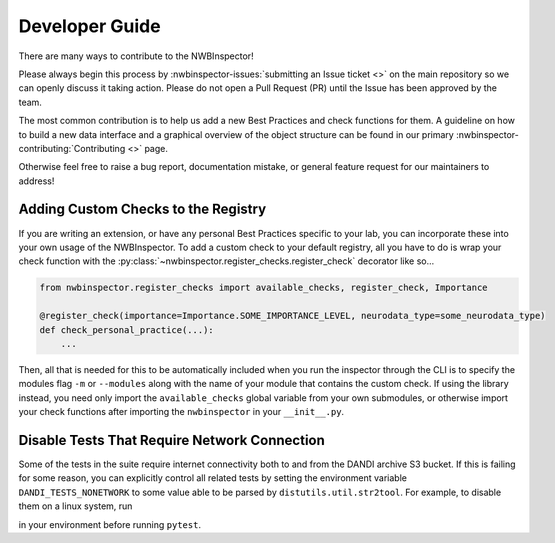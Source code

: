 Developer Guide
===============

There are many ways to contribute to the NWBInspector!

Please always begin this process by :nwbinspector-issues:`submitting an Issue ticket <>` on the main repository so we can
openly discuss it taking action. Please do not open a Pull Request (PR) until the Issue has been approved by the team.

The most common contribution is to help us add a new Best Practices and check functions for them. A guideline on how to
build a new data interface and a graphical overview of the object structure can be found in our primary
:nwbinspector-contributing:`Contributing <>` page.

Otherwise feel free to raise a bug report, documentation mistake, or general feature request for our maintainers to address!



.. _adding_custom_checks:

Adding Custom Checks to the Registry
------------------------------------

If you are writing an extension, or have any personal Best Practices specific to your lab, you can incorporate these
into your own usage of the NWBInspector. To add a custom check to your default registry, all you have to do is wrap
your check function with the :py:class:`~nwbinspector.register_checks.register_check` decorator like so...

.. code-block:: python

    from nwbinspector.register_checks import available_checks, register_check, Importance

    @register_check(importance=Importance.SOME_IMPORTANCE_LEVEL, neurodata_type=some_neurodata_type)
    def check_personal_practice(...):
        ...

Then, all that is needed for this to be automatically included when you run the inspector through the CLI is to specify
the modules flag ``-m`` or ``--modules`` along with the name of your module that contains the custom check. If using
the library instead, you need only import the ``available_checks`` global variable from your own submodules, or
otherwise import your check functions after importing the ``nwbinspector`` in your ``__init__.py``.


Disable Tests That Require Network Connection
---------------------------------------------

Some of the tests in the suite require internet connectivity both to and from the DANDI archive S3 bucket.
If this is failing for some reason, you can explicitly control all related tests by setting the environment variable
``DANDI_TESTS_NONETWORK`` to some value able to be parsed by ``distutils.util.str2tool``. For example, to disable them on
a linux system, run

.. code-block::
    export DANDI_TESTS_NONETWORK=1

in your environment before running ``pytest``.
